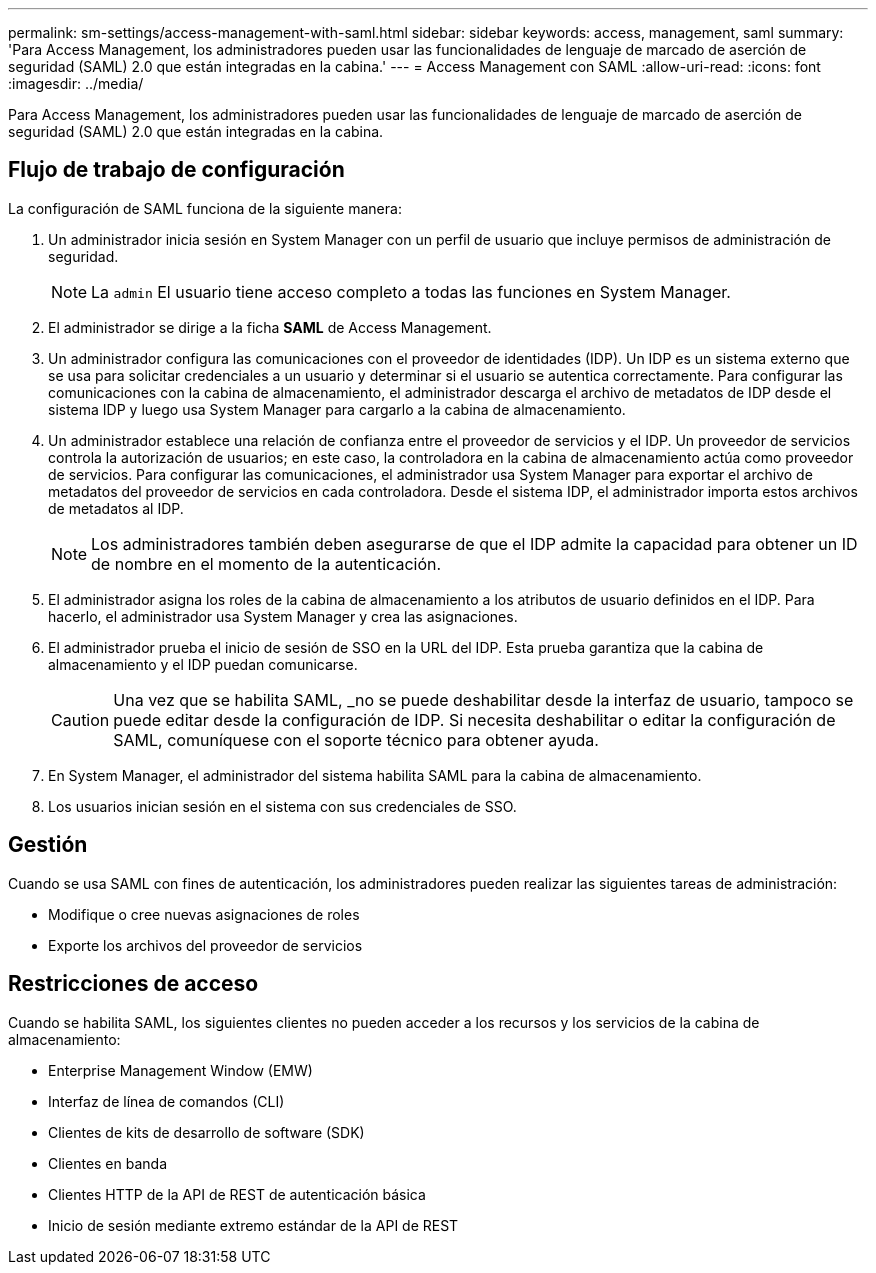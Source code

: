 ---
permalink: sm-settings/access-management-with-saml.html 
sidebar: sidebar 
keywords: access, management, saml 
summary: 'Para Access Management, los administradores pueden usar las funcionalidades de lenguaje de marcado de aserción de seguridad (SAML) 2.0 que están integradas en la cabina.' 
---
= Access Management con SAML
:allow-uri-read: 
:icons: font
:imagesdir: ../media/


[role="lead"]
Para Access Management, los administradores pueden usar las funcionalidades de lenguaje de marcado de aserción de seguridad (SAML) 2.0 que están integradas en la cabina.



== Flujo de trabajo de configuración

La configuración de SAML funciona de la siguiente manera:

. Un administrador inicia sesión en System Manager con un perfil de usuario que incluye permisos de administración de seguridad.
+
[NOTE]
====
La `admin` El usuario tiene acceso completo a todas las funciones en System Manager.

====
. El administrador se dirige a la ficha *SAML* de Access Management.
. Un administrador configura las comunicaciones con el proveedor de identidades (IDP). Un IDP es un sistema externo que se usa para solicitar credenciales a un usuario y determinar si el usuario se autentica correctamente. Para configurar las comunicaciones con la cabina de almacenamiento, el administrador descarga el archivo de metadatos de IDP desde el sistema IDP y luego usa System Manager para cargarlo a la cabina de almacenamiento.
. Un administrador establece una relación de confianza entre el proveedor de servicios y el IDP. Un proveedor de servicios controla la autorización de usuarios; en este caso, la controladora en la cabina de almacenamiento actúa como proveedor de servicios. Para configurar las comunicaciones, el administrador usa System Manager para exportar el archivo de metadatos del proveedor de servicios en cada controladora. Desde el sistema IDP, el administrador importa estos archivos de metadatos al IDP.
+
[NOTE]
====
Los administradores también deben asegurarse de que el IDP admite la capacidad para obtener un ID de nombre en el momento de la autenticación.

====
. El administrador asigna los roles de la cabina de almacenamiento a los atributos de usuario definidos en el IDP. Para hacerlo, el administrador usa System Manager y crea las asignaciones.
. El administrador prueba el inicio de sesión de SSO en la URL del IDP. Esta prueba garantiza que la cabina de almacenamiento y el IDP puedan comunicarse.
+
[CAUTION]
====
Una vez que se habilita SAML, _no se puede deshabilitar desde la interfaz de usuario, tampoco se puede editar desde la configuración de IDP. Si necesita deshabilitar o editar la configuración de SAML, comuníquese con el soporte técnico para obtener ayuda.

====
. En System Manager, el administrador del sistema habilita SAML para la cabina de almacenamiento.
. Los usuarios inician sesión en el sistema con sus credenciales de SSO.




== Gestión

Cuando se usa SAML con fines de autenticación, los administradores pueden realizar las siguientes tareas de administración:

* Modifique o cree nuevas asignaciones de roles
* Exporte los archivos del proveedor de servicios




== Restricciones de acceso

Cuando se habilita SAML, los siguientes clientes no pueden acceder a los recursos y los servicios de la cabina de almacenamiento:

* Enterprise Management Window (EMW)
* Interfaz de línea de comandos (CLI)
* Clientes de kits de desarrollo de software (SDK)
* Clientes en banda
* Clientes HTTP de la API de REST de autenticación básica
* Inicio de sesión mediante extremo estándar de la API de REST

